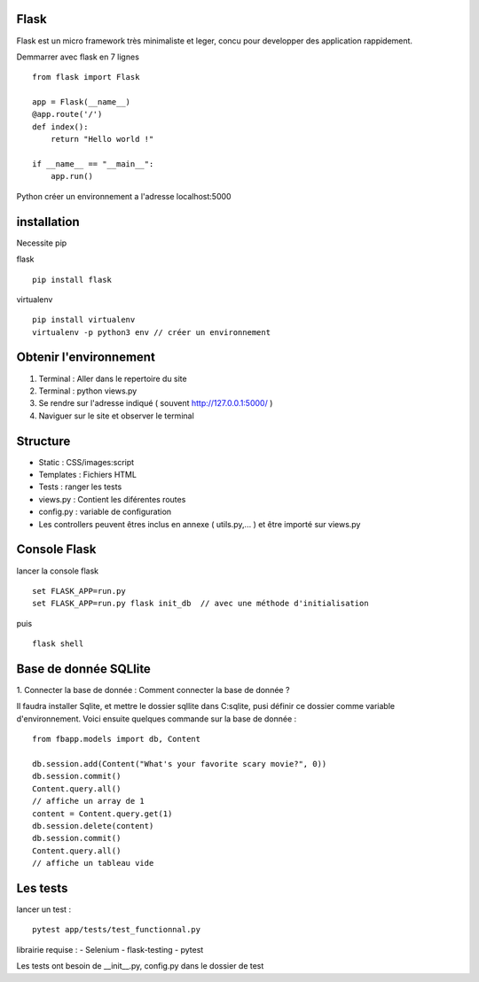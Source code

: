 Flask
======

Flask est un micro framework très minimaliste et leger, concu pour developper des application rappidement.

Demmarrer avec flask en 7 lignes
::
  from flask import Flask

  app = Flask(__name__)
  @app.route('/')
  def index():
      return "Hello world !"

  if __name__ == "__main__":
      app.run()
      
Python créer un environnement a l'adresse localhost:5000

installation 
===========

Necessite pip 

flask
::
  pip install flask
  
virtualenv 
::
  pip install virtualenv
  virtualenv -p python3 env // créer un environnement 
  
Obtenir l'environnement
===========
1. Terminal : Aller dans le repertoire du site
2. Terminal : python views.py
3. Se rendre sur l'adresse indiqué ( souvent http://127.0.0.1:5000/ )
4. Naviguer sur le site et observer le terminal

Structure
===========

- Static : CSS/images:script
- Templates : Fichiers HTML
- Tests : ranger les tests
- views.py : Contient les diférentes routes
- config.py : variable de configuration
- Les controllers peuvent êtres inclus en annexe ( utils.py,... ) et être importé sur views.py


Console Flask
==============

lancer la console flask 
::
  set FLASK_APP=run.py
  set FLASK_APP=run.py flask init_db  // avec une méthode d'initialisation
puis
::
  flask shell

Base de donnée SQLlite
=======================

1. Connecter la base de donnée : 
Comment connecter la base de donnée ? 

Il faudra installer Sqlite, et mettre le dossier sqllite dans C:\sqlite, pusi définir ce dossier comme variable d'environnement. Voici ensuite quelques commande sur la base de donnée : 
::
  from fbapp.models import db, Content
  
  db.session.add(Content("What's your favorite scary movie?", 0))
  db.session.commit()
  Content.query.all()
  // affiche un array de 1 
  content = Content.query.get(1)
  db.session.delete(content)
  db.session.commit()
  Content.query.all()
  // affiche un tableau vide
  
Les tests
=========

lancer un test :
::
  pytest app/tests/test_functionnal.py
  
librairie requise :
- Selenium
- flask-testing
- pytest

Les tests ont besoin de __init__.py, config.py dans le dossier de test


  
  
  
